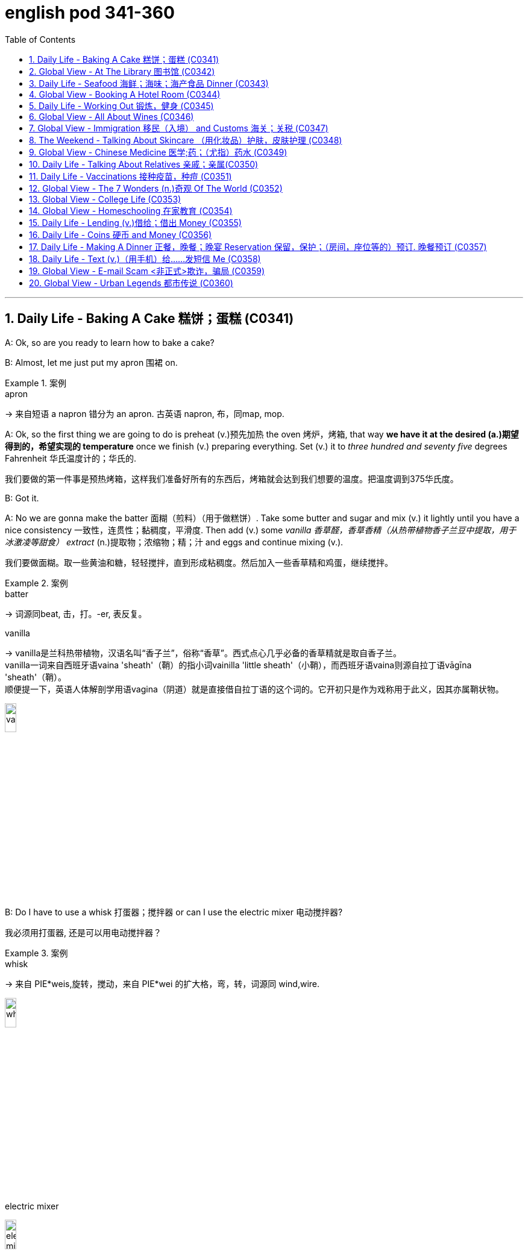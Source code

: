 
= english pod 341-360
:toc: left
:toclevels: 3
:sectnums:
:stylesheet: ../../myAdocCss.css

'''



== Daily Life - Baking A Cake 糕饼；蛋糕 (C0341)

A: Ok, so are you ready to learn how to bake
a cake?

B: Almost, let me just put my apron 围裙 on.

[.my1]
.案例
====
.apron
-> 来自短语 a napron 错分为 an apron. 古英语 napron, 布，同map, mop.
====

A: Ok, so the first thing we are going to do is
preheat (v.)预先加热 the oven  烤炉，烤箱, that way *we have it at the
desired (a.)期望得到的，希望实现的 temperature* once we finish (v.) preparing
everything.
Set (v.) it to _three hundred and seventy five_
degrees
Fahrenheit 华氏温度计的；华氏的.

[.my2]
我们要做的第一件事是预热烤箱，这样我们准备好所有的东西后，烤箱就会达到我们想要的温度。把温度调到375华氏度。

B: Got it.

A: No we are gonna make the batter 面糊（煎料）（用于做糕饼）. Take
some butter and sugar and mix (v.) it lightly until
you have a nice consistency 一致性，连贯性；黏稠度，平滑度. Then add (v.) some
_vanilla 香草醛，香草香精（从热带植物香子兰豆中提取，用于冰激凌等甜食） extract_ (n.)提取物；浓缩物；精；汁 and eggs and continue mixing (v.).

[.my2]
我们要做面糊。取一些黄油和糖，轻轻搅拌，直到形成粘稠度。然后加入一些香草精和鸡蛋，继续搅拌。

[.my1]
.案例
====
.batter
-> 词源同beat, 击，打。-er, 表反复。

.vanilla
-> vanilla是兰科热带植物，汉语名叫“香子兰”，俗称“香草”。西式点心几乎必备的香草精就是取自香子兰。 +
vanilla一词来自西班牙语vaina 'sheath'（鞘）的指小词vainilla 'little sheath'（小鞘），而西班牙语vaina则源自拉丁语vāgīna 'sheath'（鞘）。 +
顺便提一下，英语人体解剖学用语vagina（阴道）就是直接借自拉丁语的这个词的。它开初只是作为戏称用于此义，因其亦属鞘状物。

image:/img/vanilla.jpg[,15%]


====

B: Do I have to use a whisk 打蛋器；搅拌器 or can I use the
electric mixer 电动搅拌器?

[.my2]
我必须用打蛋器, 还是可以用电动搅拌器？

[.my1]
.案例
====
.whisk
-> 来自 PIE*weis,旋转，搅动，来自 PIE*wei 的扩大格，弯，转，词源同 wind,wire.

image:/img/whisk.png[,15%]

.electric mixer
image:/img/electric mixer.jpg[,15%]
====


A: Go ahead and use the mixer, but put it on
medium speed. I’m gonna *sift* (v.)筛（面粉或颗粒较细的物质） the flour 面粉 and
_baking powder_ 烘焙粉;发酵粉 *separately* and then we can
mix (v.) it with milk and the rest of the
ingredients 材料，佐料，原料.

[.my2]
可以用搅拌器，但要调到中速。我要把面粉和发酵粉分开"过筛", 然后我们可以把它和牛奶以及其他配料混合。

[.my1]
.案例
====
.baking powder
[ U]a mixture of powders that are used to make cakes rise and become light as they are baked 发酵粉 +
"发粉"在加工过程中, **受热产生气体，使食品更加蓬松、柔软，**常用于速成面包、油条、曲奇饼、饼干等食品。 +
市面有些"面粉"已混入"发粉"出售，称为自发粉。

image:/img/baking powder.jpg[,15%]
====


B: Ok, so now we need a _baking pan_ 烤盘 right?

[.my2]
好的，现在我们需要一个烤盘，对吗？

[.my1]
.案例
====
.baking pan
image:/img/baking pan.jpg[,15%]
====

A: Yeah, but grease (v.)给…加润滑油，为…涂（或抹）油 and flour (v.)在…上撒面粉 it first so the
cake won’t *stick to* it when it bakes.

[.my2]
是的，但是要先上油,和撒面粉，这样烤的时候, 蛋糕就不会粘在上面了。


B: Done. So how long do we bake it for?

A: We can leave it in there for about twenty
five minutes.
Then we let it cool for ten minutes before we
remove the cake from the pan.

B: Wow! This was a lot easier than I thought!

'''

== Global View - At The Library 图书馆 (C0342)

A: Wow! Look at all these books! I bet I can
find a book about anything here!

B: Shhh （用以让别人安静）嘘!! Please keep your voice down.
There are people reading and studying here.

A: Ok, I’m sorry. Are you the librarian 图书馆馆长，图书馆管理员?
Maybe you can help me, I am looking for a
book.

B: Yes I am. You can check our online
catalog 目录；登记 to search the book you want based
on the genre （文学、艺术、电影或音乐的）体裁，类型, title (n.) or if you know the author,
I can point you towards the right direction.

A: I am looking for a book that has _nursery 幼儿教育的
rhymes_ (（诗、歌曲）押韵；押韵小诗) 童谣.

B: That would be in our children’s section.
That _book shelf_ 书架 there on the right.

[.my2]
在儿童区。右边的那个书架。

A: Ok, I would like *to check out* （从图书馆等）借出;结账离开（旅馆等） these books.

B: Do you have a library card?

A: No. How do I get one?

B: I just need to see your _drivers license_ or
_utility （煤气、水、电等的）公共服务，公用事业 bill_ to prove that you are a resident 居民，住户 of this
state.

A: Here you go 给你.

B: So you are *all set* (=Ready). You can have these
books for two weeks. If you need to have
them longer, you can bring them here to
renew 重新开始，中止后继续 them. If you don’t, you get charged 收（费）；（向…）要价
ten cents a day for each book.

A: Ok, thanks!

[.my1]
.案例
====
.'All Set': A Phrase Beyond "Ready"

While all set commonly means "ready," it has developed a set of idiomatic uses (n.) that could confuse (v.) non-native speakers.  +
For example, "*are you all set*?" is often used to mean "*are you finished?*"  +
"*The bill is all set*" means that *the bill has been taken care of.*  +

And perhaps at a store you might hear "*do you need help or are you all set?*" implying that "all set" `谓` means *one needs no help*.

虽然“all set ”通常意味着“准备好”，但它已经形成了一套可能会让非母语人士感到困惑的惯用用法。例如，“你都准备好了吗？”通常用来表示“你完成了吗？” “账单已全部确定”意味着账单已经处理完毕。也许在商店里您可能会听到“您需要帮助吗？或者您都准备好了吗？”暗示“一切就绪”意味着不需要帮助。

https://www.merriam-webster.com/grammar/usage-of-all-set-idiom

====

'''

== Daily Life - Seafood 海鲜；海味；海产食品 Dinner (C0343)

A: This is such a nice restaurant! I feel so
classy (a.)上等的；豪华的；时髦的!

B: Yeah, it’s a little bit pricey  (a.)高价的，过分昂贵的, but they serve
the best seafood in town.

C: May I Take your order?

B: Yes, I would like some _marinated 腌制，浸泡（食物） grilled 烤的
shrimp_ 虾，小虾 for starters 开胃菜 and I’ll also have the
lobster 龙虾.

[.my2]
我要一些腌烤虾作为开胃菜，我还要一份龙虾。

C: Excellent choice sir. And for you madame?

B: I would like the baked oysters 牡蛎 and the
seafood platter 大平盘.

[.my2]
我要烤牡蛎和海鲜拼盘。

[.my1]
.title
====
.oyster
image:/img/oyster.jpg[,15%]



====

C: Very good madame.

B: That seafood platter sounds good. Excuse
me, what does the platter have?

[.my2]
海鲜拼盘听起来不错。打扰一下，盘子里有什么？

C: It’s a great combination of clams 蛤蜊,蛤蚌；沉默寡言的人,
scallops 扇贝；干贝, squid 枪乌贼，（食用的）鱿鱼 mussels 蚌；贻贝；淡菜, calamari (用作食品的)鱿鱼 and fillets 无骨肉片；去骨鱼片
of salmon  鲑鱼，三文鱼 and tuna 金枪鱼；金枪鱼肉.
It comes with a side of butter sauce and
French fries.

[.my2]
这是蛤蜊、扇贝、鱿鱼贻贝、鱿鱼、鲑鱼片和金枪鱼片的绝佳组合。它附有黄油酱和炸薯条。

[.my1]
.title
====
.clam
-> 词源同clamp,夹子，夹具。后用以指蛤蜊之类的双壳软体动物。

image:/img/clam.jpg[,15%]

image:/img/clam-vs-mollusks-oyster-eastern-cooked-breadedandfried.jpg[,50%]

.scallop
1.a shellfish that can be eaten, with two flat round shells that fit together 扇贝 +
•a scallop shell 扇贝壳

2.any one of a series of small curves cut on the edge of a piece of cloth, pastry , etc. for decoration （织物、糕点等的）扇形饰边；荷叶边

-> 来自古法语 escalope,贝壳，词源同 shell.

image:/img/scallop.jpg[,15%]

.mussel
a small shellfish that can be eaten, with a black shell in two parts 蚌；贻贝；淡菜 +
-> 来自拉丁语mus,老鼠，词源同mouse,musk,-el,小词后缀。即小老鼠，因这种贝类形似小老鼠而得名。

image:/img/mussel.jpg[,15%]

.calamari
image:/img/calamari.jpg[,15%]

.fillet
( NAmE alsofilet ) [ CU] a piece of meat or fish that has no bones in it 无骨肉片；去骨鱼片
•plaice fillets 鲽鱼片 +
•a fillet of cod 一片鳕鱼 +
•fillet steak 无骨牛排 +

-> 来自拉丁语filum,线，词源同 filament. 因这种鱼片用丝线穿在一起而得名。

image:/img/fillet.jpg[,15%]

.salmon
image:/img/salmon.jpg[,15%]

.tuna
-> 来自美式西班牙语 tuna,金枪鱼，来自西班牙语 atun,来自拉丁语 thunnus,来自希腊语 thunnos, 来自 thuno,冲，投掷飞镖，词源同 tunny.

image:/img/tuna.jpg[,15%]


====

B: That sounds great! Cancel the lobster and
give me one of the same please.

C: Very well sir. Anything to drink?

A: Can we get a bottle of your house 餐馆；餐厅 white
wine please?

[.my1]
.title
====
.house

[ C] ( in compounds构成复合词 ) a restaurant 餐馆；餐厅 +
•a steakhouse 牛排餐馆 +
•a coffee house 咖啡馆 +
•a bottle of house wine (= the cheapest wine available in a particular restaurant, sometimes not listed by name) 一瓶本店特价酒
====

C: Superb (a.)极佳的，质量极高的 choice. I will be back shortly with
the wine.


'''

== Global View - Booking A Hotel Room (C0344)

A: Madison Suites 套房, how may I help you?

B: Yes, I’m calling from Mexico. I will be in
town next week and would like to know if
you have availability 可用性，可得性；空闲，闲暇.

我是从墨西哥打来的。我下周会在城里，我想知道你们是否有"空房间"。

B: OK ma’am （尊称）女士，夫人, can you tell me the date you
expect 预料；预期；预计 *to check in* 登记入住,办理入住手续?

A: Yes, July ninth 7月9日. I will be there for seven
nights.

B: We have a _junior 地位（或级别）低的，资历较浅的 single suite_ or a _superior （规模或实力）更大的，更强的，(在品质上)更好的
double suite_ available for those dates.

[.my2]
我们有一间小单人套房, 或一间高级双人套房。


A: What’s the difference?

B: The junior suite is smaller and has one
_twin 成对的；成双的 bed_, while the superior suite has a
_double bed_ and mini-bar.

[.my1]
.title
====
.twin bed 和 double bed 有什么区别?

在酒店房间中，twin bed 和 double bed 是不同的床型： +
- Twin bed（单人床）：通常指的是两张单人床，通常宽 90cm - 110cm（35-43 英寸），适合单人使用。如果是 twin room，通常指有两张单人床。 +
- Double bed（双人床）：通常宽 135cm - 150cm（54-60 英寸），适合一两个人睡，比 twin bed 更宽敞。

image:/img/double bed.jpg[,25%]


====

A: OK, I would like to reserve 预订；保留，预留 the superior
suite. Is breakfast included?

B: Yes, a buffet (a.)自助的；自助餐的 breakfast is served every
morning. I will need your name and your
credit card 信用卡 details *in order to* 为了，以便 complete the
reservation 预订；预约.

[.my1]
.title
====
.buffet
-> 来自法语bufet, 桌子，橱柜。后指餐厅自助餐。
====

A: Sure, my credit card number is...


'''

== Daily Life - Working Out 锻炼，健身 (C0345)

A: Do you want to go catch a movie tonight?

B: I can’t, I have to go to the gym 体育馆，健身房.

A: Come on! You can go tomorrow, just skip
it today.
*It’s not as if* 又不是…,并不是说 you are gonna *get in trouble* 陷入麻烦,惹上麻烦!

[.my2]
你可以明天去，今天就不去了。又不是说你会惹上麻烦！

[.my1]
.title
====
.It’s not as if
的意思是 "又不是……" 或 "并不是说……"，用于表达一种否定或反驳的语气。 +
It’s not as if 常用于表示 某种情况并不会真的发生，有点像 "又不会怎么样" 或 "并不是那回事"。
====

B: Actually I will! I am working out with a
personal trainer that *gets on my case* 批评某人 if I
don’t go. I like it, because it makes me feel (v.)
more obligated (a.)（道义或法律上）有义务的，有责任的，必须的 to go (v.) and get healthy.

[.my2]
事实上我会的！我正在和一个私人教练一起锻炼，如果我不去，他就会来找我。我喜欢它，因为它让我觉得更有义务去保持健康。

[.my1]
.title
====
.get on someone's case
to criticize someone in an annoying way for something they have done: +
- I just don't want him *getting on my case* for being late for work.
====

A: That’s cool, does your personal trainer
basically teach you how to work out?

B: Yeah. He makes a _workout 锻炼 plan_
depending on the areas I want *to work on* 努力改善（或完成）, or
the muscles I want to build. Like _for example_
in order to get better muscle tone （肌肉）结实，健壮；（皮肤）柔韧 in my abs 腹肌,
pecs 胸肌 and biceps  二头肌, he makes me *work out* 锻炼，健身 with
_free weights_ 自由重量器械. Then for my quads 股四头肌, calves 腓；小腿肚 and
hamstrings 腘绳肌腱, I do _leg lifts_ 抬腿 or squats 蹲坐；蹲.

[.my2]
他会根据我想要锻炼的部位, 或我想要锻炼的肌肉, 来制定锻炼计划。比如，为了让我的腹肌、胸大肌, 和二头肌有更好的肌肉张力，他让我做自由重量训练。然后，对于我的股四头肌、小腿和腿筋，我做抬腿或深蹲。

[.my1]
.title
====
.biceps
image:/img/biceps.jpg[,15%]


.Free weights
指的是**自由重量器械，也就是不固定在机器上的健身器材，**例如：  +
哑铃（Dumbbells） +
杠铃（Barbells） +
壶铃（Kettlebells） +
沙袋（Sandbags） +
**相比于健身房里的"固定器械"（如史密斯机、腿举机等），"自由重量训练"需要更多的肌肉协同发力，可以提高肌肉控制能力, 和平衡性。**因此，在你的句子里，"work out with free weights" 意思是 “使用哑铃、杠铃等自由重量器械进行锻炼”，以增强腹肌（abs）、胸肌（pecs）和肱二头肌（biceps）。

image:/img/free weights.jpg[,15%]

.quads
image:/img/quads.jpg[,15%]

.calf
-> 来自PIE *gel, 鼓起，子宫，词源同child, dolphin.

image:/img/calf.jpg[,15%]

.hamstring
-> ham,膝弯，string,弦。引申词义肌腱。 +

image:/img/hamstring.jpg[,15%]
image:/img/hamstring 2.jpg[,15%]

====


A: Sounds like you are really *getting in shape* 身材变好, 变得更健康、更健美!

[.my2]
听起来你真的在变得更健美/越来越健康了！

[.my1]
.title
====

Getting in shape 的意思是 “身材变好” 或 “变得更健康、更健美”，通常指通过锻炼或健康生活方式来改善体型和体能。 +
- He's been working out a lot, and he's really getting in shape.（他最近锻炼很多，身材真的变好了。）

相关短语： +
*Stay in shape*（保持身材） +
*Out of shape*（身材走样、不在状态） +
I need to exercise more —I'm really out of shape.（我得多运动了，我现在体能太差了。）
====

'''

== Global View - All About Wines (C0346)

Salesperson 销售员: Hello there, welcome to
WineWorld. Let me know if I can help you
out at all.

[.my1]
.title
====
.Hello there
问候语：表示问候或打招呼。
====

Customer: Um, yes, please, I could really
use some help. I’m *going over to* 从一处到（另一处） my boss’
house for dinner 正餐，晚餐 tonight and don’t know
what kind of wine I should bring.

[.my2]
是的，我真的需要你的帮助。我今晚要去老板家吃饭，不知道该带什么酒。

Salesperson: OK, do you know what kind of
food will be served?

Customer: Well, his wife is Japanese. He said
she makes really good sushi 寿司（生鱼片冷饭团）.

[.my1]
.title
====
.sushi
image:/img/sushi.jpg[,15%]

====

Salesperson: Hmm, that’s a bit of a
challenge. Sushi is notoriously 众所周知地，声名狼藉地 difficult to pair
with wine. Well, let’s see. have to be a white wine, of
course.

[.my2]
这有点挑战。众所周知，寿司很难与葡萄酒搭配。好吧，让我看看。当然，必须是白葡萄酒。

Customer: Why? Wouldn’t a red wine *go well
with* 与…搭配得好 sushi?

Salesperson: No, I don’t think so. Sushi is a
very delicately 微妙地；精致地；优美地 flavored 有调味的，有特定口味的 food, and red wine
would be a jarring 不和谐的；刺耳的；辗轧的 contrast. You need a white
wine, which has more subtle (a.)不易察觉的；不明显的；微妙的 flavors, to
complement (v.)补充；补足；使完美；使更具吸引力 the fish.

[.my2]
不，我不这么认为。寿司是一种非常精致的食物，而红酒则是一种不和谐的对比。你需要一种味道更微妙的白葡萄酒来搭配鱼肉。

[.my1]
.title
====
.jar
1.~ (sth) (on sth) : to give or receive a sudden sharp painful knock（使）撞击，受震动而疼痛 +
[ VN] +
•The jolt seemed to jar (v.) every bone in her body.这震动似乎把她浑身上下每根骨头都弄疼了。

[ V] +
•The spade jarred on something metal.铁锹撞在什么金属物件上发出刺耳的声音。

2.~ (on sth) : to have an unpleasant or annoying effect （对…）产生不快的影响；使烦躁
SYN grate +
[ V] +
•His constant moaning was beginning *to jar (v.) on* her nerves. 他不停的呻吟使她焦躁不安起来。 +
•There was a jarring note of triumph in his voice. 他声音里含有一种烦人的扬扬得意的口气。

[ also VN ] +
3.[ V] ~ (with sth) : to be different from sth in a strange or unpleasant way （与…）不协调，不和谐，相冲突 +
SYN clash +
•Her brown shoes *jarred (v.) with* the rest of the outfit. 她那双棕色的鞋, 与她的衣着不协调。
====

Customer: I see. So should I get a bottle of
Chardonnay 夏敦埃酒（一种类似夏布利酒的无甜味白葡萄酒）? That’s a white wine, right?

Salesperson: Yes, Chardonnay is a white
wine, but
I’m not sure it’d be _your best bet_ (打赌；赌注)最好的办法.
Chardonnay is one of the more fullbodied 浓郁型
whites, and tends to be a bit oaky 橡木味的；橡木桶味的. I’d
suggest that you go for something
brighter, like this _Sauvignon Blanc_ from New
Zealand.

[.my2]
但我不确定这是你最好的选择。霞多丽是酒体较为浓郁的白葡萄酒之一，往往带有一点橡木味。我建议你喝点亮色的，比如这瓶来自新西兰的长相思。

[.my1]
.title
====
.the/your best bet
( informal ) used to tell sb what is the best action for them to take to get the result they want 最好的办法 +
•If you want to get around London fast, the Underground is your best bet. 如果你想在伦敦快速出行，最好是乘地铁。

2.a ˌgood/ˌsafe ˈbet +
something that is likely to happen, to succeed or to be suitable 很可能发生的事；有望成功的事；合适的东西 +
•Clothes are _a safe bet_ as a present for a teenager. 衣服适合作为送给十几岁孩子的礼物。

.full body
酒体(Body)是指葡萄酒在口中的“重量”和“质感”，主要由舌头的中间偏后的部位来感知. 通常: +
- 酒体轻盈 ( Light ) 的葡萄酒通常给人一种“清瘦”的感觉，接近于水给人的感觉；酒体丰满， +
- 厚重 ( Full-Bodied ) 的葡萄酒通常更为厚重和浓郁，更接近于牛奶给人的感觉； +
- 酒体中等 ( Medium ) 则介于丰满和轻盈之间。
====

Customer: Sauvignon Blanc? What’s that?

Salesperson: That’s another varietal 用葡萄名字命名的葡萄酒, or type
of grape, just like Chardonnay.

[.my2]
或者葡萄的种类，就像霞多丽一样。

Customer: Let’s see. The label says it’s got
”attractive 吸引人的，有吸引力的 citrus (n.a.)柑橘类果实 and grassy 长满草的；被草覆盖的 aromas (食品)芳香 that
*give way to* _crisp 爽口的，脆生的；脆的, mineral 爽口的，脆生的；脆的 flavors_ and a
bonedry (a.)绝干；十分干的 finish. Serve chilled （使）冷却；（被）冷藏.” Oh, no, how
long will it take to chill (v.)（使）冷却，冰镇 the wine? I’m on my
way to the dinner now.

[.my2]
让我看看。标签上写着：“具有迷人的柑橘和青草芳香，随后呈现清爽的矿物风味，并带有极干的收尾。需冷藏后饮用。”哦，不，酒要冷藏多久才能喝？我正要去参加晚宴呢。

[.my1]
.title
====
.citrus
image:/img/citrus.jpg[,15%]


====


Salesperson: It’s OK, don’t worry, we’ll just
choose a wine from the cooler 冷却器；冷藏器. We don’t have
quite 相当，很；非常 *as* _extensive (a.)广阔的；广大的；大量的 a selection_ (*as*) over here,
but...this _Rhone Valley white_ would be lovely 美丽的；优美的；有吸引力的；迷人的.

[.my2]
没关系，别担心，我们可以直接从冷藏柜里挑一瓶。这里的选择可能没那么丰富，但……这款罗讷河谷的白葡萄酒应该很不错。

[.my1]
.title
====
.We don’t have quite *as extensive* a selection (*as*) over here.


- quite（副词）：表示“相当”、“完全” ，用于修饰后面的比较结构。 +
- *as ... as ...（比较结构）：表示“和……一样”。这里是 as extensive a selection as ...（像……一样丰富的选择）。*
- extensive（形容词）：修饰 selection，表示“广泛的”。
- a selection（名词短语）：表示“一个选择”或“品种”。这里是倒装结构，正常语序应为 a quite as extensive selection，但英语中"形容词+名词"的比较结构, 常采用这种倒装方式，即 as + adj. + a/an + noun （例如 as _good a book_ as...）。

状语（Adverbial）：over here +
over here（在这边）是地点状语，表示相较于其他地方，这里的选择不够多。

总结：
完整句子结构是 主语 + 谓语 + 宾语 + 状语，其中宾语 quite as extensive a selection 是一个包含比较级倒装的名词短语。
====


Customer: All right. What varietal （用单一特定品种酿制的）品种葡萄酒 is that?

[.my2]
好吧，这是什么葡萄品种？

Salesperson: Well, this is a French wine, so
they don’t always specify (v.)明确指出；具体说明 the varietal on the
label.
The French believe that the soil _a grape is
grown in_ is one of the most important factors
in the final flavor of the wine.
This wine is probably a blend （不同类型东西的）混合品，混合物 of a few
different types of grapes, mostly Viognier 维欧尼（葡萄品种名）,
I’d guess.

[.my2]
这是法国葡萄酒，所以酒标上不一定会标明具体的葡萄品种。法国人认为，葡萄生长的土壤是影响葡萄酒最终风味的重要因素之一。这款酒可能是几种葡萄的混合，以维欧尼（Viognier）为主，我猜。

Customer: And you think this is a good wine?


Salesperson: Yes, this is one of our bestsellers.
It’s not quite as dry as the Sauvignon
Blanc we were looking at earlier, which
means it’s more approachable 亲切友善的；易理解的；可接近的. It’s light and
crisp 凉爽的；清新的；干燥寒冷让人舒畅的, with a bit of a vanilla 香草精，香子兰精 aroma 芳香，浓香；（喻）气氛.

[.my2]
这款是我们的畅销酒之一。它不像我们之前看的长相思（Sauvignon Blanc）那么干，因此更容易入口。酒体轻盈清爽，还带有一丝香草的香气。

[.my1]
.title
====
.approachable
1.friendly and easy to talk to; easy to understand 和蔼可亲的；易理解的 +
•Despite being a big star, she's very approachable. 她虽然是个大明星，却非常平易近人。 +
•an approachable piece of music 浅显易懂的乐曲

OPP unapproachable

2.[ not before noun]that can be reached by a particular route or from a particular direction 可接近的；能达到的 +
•The summit was approachable only from the south.只有从南面才能到达山顶。

.vanilla
image:/img/vanilla.jpg[,15%]
====

Customer: Perfect! I’ll take it!


'''

== Global View - Immigration 移民（入境） and Customs 海关；关税 (C0347)

A: Good afternoon, passport and _arrival card_ 入境卡
please.

B: Here you are.

A: Where are you coming from?

B: China.

A: Is this your country of birth or residence.

B: I just work there.

A: What is the purpose of your visit to the
United States?

B: I’m here on vacation.

A: How long do you plan to stay in the
United States?

B: Almost three weeks.

A: Sir, you didn’t fill out the information on
your arrival card of where you will be
staying.

B: Oh, I’m sorry, but there are a couple of
different places I will travel to within the
United States, so I wasn’t sure what to put.

A: You must specify an address of the place
where you will spend most of your time.

B: Ok, here you are.

A: Do you have enough means 财富；钱财 to support
yourself while you are here?

[.my2]
你在这里期间有足够的经济来源养活自己吗？

B: Yes. I have some travellers cheques 支票 and
two credit cards.

A: Very good. Do you have anything to
declare?

B: Nope. I only have my clothes and camera!

A: Very well sir, welcome to the United
States, enjoy your visit.


'''

== The Weekend - Talking About Skincare （用化妆品）护肤，皮肤护理 (C0348)

A: You want to go get a facial (n.)面部护理，美容 with me today?

[.my2]
你今天想和我一起去做面部护理吗？

B: Dude <美，非正式>家伙，小子, what are you talking about? Only
girls do that.

A: Not at all, guys also get facials, manicures 修剪指甲；指甲护理
and pedicures 足部保养；足部护理. There is nothing wrong with
*looking after* your skin and looking good.

[.my2]
男人们还做面部护理、修指甲和足疗。照顾好你的皮肤，让自己看起来很好并没有错。

[.my1]
.title
====
.manicure
-> mani-,手，词源同manual,cure,处理，护理，治疗。引申词义指甲护理。
====


B: True. So _what do they do to you_ at your
beauty spa?

[.my2]
那么在你的美容院, 他们会对你做什么呢？

A: Well, first they exfoliate (v.)使片状脱落；使呈鳞片状脱落 my face, *getting
rid of* all the dead skin 死皮. Then I get a face
mask with nutrients 营养物；养分 that keep my skin
healthy and young. Afterwards 过后，后来, they apply
some moisturizer 润肤膏 and you leave (v.) feeling like a
million bucks （一）美元.

[.my2]
首先他们去角质，去除我脸上的死皮。然后我用含有营养成分的面膜，让我的皮肤保持健康和年轻。之后，他们会给你涂一些润肤霜，你离开的时候感觉就像个百万富翁。

B: *That doesn’t really sound (v.) like something* I
would be interested in. In any case, I just
wash my face every night and use sunscreen （防晒油中的）遮光剂；防晒霜
during the day.

[.my2]
听起来我不太感兴趣。无论如何，我只是每天晚上洗脸，白天涂防晒霜。

A: Well _you should come with me_ one day,
I’m sure you’ll love it.

B: Uh... no.


'''

== Global View - Chinese Medicine 医学;药；（尤指）药水 (C0349)

A: What’s wrong?

B: I have a headache. These past few days
I’ve been *living off* 依赖，依靠 painkillers 止痛药. Man, I feel like
my head is going to explode.

A: You should get acupuncture 针灸，针刺疗法 treatment. My
mom was always having headache issues （有关某事的）问题，担忧
and it was acupuncture that cured her.

B: The results are too slow. On top of that 除此之外,
`主` just the thought of _smoking (a.)冒着烟 needles_ poking (v.)刺
into my flesh 肉体 `谓` frightens me.

A: They don’t just randomly stick 粘，贴；刺，戳，插 you, they
find your pressure points. The heat allows
the body to immediately respond to the
treatment, restoring (v.)恢复，重建 the body’s ”chi”.

[.my2]
他们不会随便贴你，他们会找到你的压力点。热可以让身体立即对治疗做出反应，恢复身体的“气”。


B: But I get scared 惊恐的，恐惧的；担心的，焦虑的 _the moment_ I see a
needle. How could I stand 忍受，容忍 having needles in
my body for hours _on end_ 连续地，不间断地?

[.my2]
但是我一看到针就害怕。我怎么能忍受针连续几小时扎在我身上？

A: The needles are very thin, and *as long as* 只要……就
the doctor’s technique is good, and the
patient himself is relaxed, it won’t hurt –*on
the contrary* it will actually alleviate (v.)减轻，缓和 pain.
Now there are high-tech
needles that are micro thin; they don’t hurt
at all.
However, if you are really scared (a.)惊恐的，恐惧的 of
acupuncture 针灸，针刺疗法, scraping 刮屑；削片 or cupping 拔火罐 are also
options.

[.my2]
针很细，只要医生的技术好，病人自己放松，就不会疼——相反，它实际上会减轻疼痛。现在有了微细的高科技针头；它们一点也不疼。然而，如果你真的害怕针灸，刮痧或拔火罐也是一种选择。

B: Scraping is too terrifying (a.)吓人的，令人害怕的 . When they
finish scrapping, your body is all red, as if
you were just tortured 拷打；（精神上）折磨.
Cupping is the same, your body *ends up with* 以……结束，最终得到
red circles all over it –looks like someone beat
you up.

[.my2]
刮痧太可怕了。当他们完成刮痧，你的身体都是红色的，好像你刚刚被折磨。拔火罐也是一样的，你的身体最后都是红圈——看起来就像被人打了一顿。

A: This only signifies (v.)意味着，象征  that the toxins 毒素，毒质 have left
the body. Actually, there is only discomfort 轻微的病痛；不舒服；不适
during the treatment process. Once it’s over
you feel very comfortable.

[.my2]
这只表明毒素已经排出了身体。实际上，在治疗过程中只有不适感。一旦结束，你会感觉很舒服。

B: Chinese medicine is strange. The patients
are already
ill, and then the doctor makes them suffer
more.

[.my2]
中医很奇怪。病人已经病了，医生又让他们受更多的苦。

A: This is the only way *to get at* 到达某处；接近某人（或某物）；够得着某物;获悉；了解；查明；发现 the problem.
Anyway, if you want to relieve the pain, You
are just going to have to be tough 坚强的；健壮的；能吃苦耐劳的；坚韧不拔的 and do it.

[.my2]
这是解决问题的唯一办法。不管怎样，如果你想减轻疼痛，你就得坚强地去做。

B: Forget it 算了吧. I don’t want to inflict  (v.)使遭受，使承受 any more
pain on myself. *In a little while* 不久，很快，立刻，马上 I’ll go and
buy some more painkillers and take a nap 睡午觉；小睡一下.

[.my2]
算了吧。我不想再给自己造成任何痛苦。过一会儿我再去买些止痛药，然后睡个午觉。

'''

== Daily Life - Talking About Relatives 亲戚；亲属(C0350)

A: What are you doing this weekend?

B: My brother in law is having a small _get together_ （美）集合；（美）聚会 at his house and he invited me.

[.my2]
我姐夫要在他家举行一个小型聚会，他邀请了我。

[.my1]
.title
====
.Brother-in-law
1: the brother of one's spouse +
2 +
a: the husband of one's sibling 兄弟姐妹 +
b: the husband of one's spouse's sibling
====

A: Is it a family thing or just friends?

B: A bit of both. Some cousins 堂（表）兄弟，堂（表）姐妹, aunts and
uncles will be there, but also some friends
from the neighborhood.

A: Is your _great uncle_ Rick going to be
there? He is really funny.

[.my1]
.案例
====
.uncle
the brother of your mother or father; the husband of your aunt

.great uncle
an uncle of your father or mother

image:/img/family-tree-with-great-uncle-and-great-aunt.jpg[,100%]



====

B: Yeah he is going to be there with his stepson 过继的儿子，继子
and his ex-wife.


A: You mean your sister?

B: No, Rick is actually my great uncle, so he
is my grandmother’s brother.


A: You lost 弄不懂；困惑 me.

[.my2]
你把我弄糊涂了

B: I’ll explain later, let’s go.


'''

== Daily Life - Vaccinations 接种疫苗，种痘 (C0351)

A: Hello Mrs. Parker, how have you been?

B: Hello Dr. Peters. Just fine thank you. Ricky
and I are here for his vaccines  疫苗.

A: Very well. Let’s see, according to his
vaccination record 疫苗接种记录, Ricky has received his
Polio 脊髓灰质炎，小儿麻痹症, Tetanus 破伤风 and
Hepatitis 肝炎 B shots. He is 14 months old, so he
is due for Hepatitis 肝炎 A, Chickenpox 水痘 and
Measles 麻疹，风疹 shots.

[.my1]
.案例
====
.polio
( also formal polio·my·el·itis  /ˌpəʊliəʊˌmaɪəˈlaɪtɪs/
 ) [ U]an infectious disease that affects the central nervous system and can cause temporary or permanent paralysis (= loss of control or feeling in part or most of the body) 脊髓灰质炎；小儿麻痹症

.tetanus
[ U]a disease in which the muscles, especially the jaw muscles, become stiff, caused by bacteria entering the body through cuts or wounds 破伤风

在婴儿出生后4至6天，少数早至2天或迟至14天以上发病。 +
当破损的皮肤或粘膜被感染，或新生儿由于切断脐带时被感染，*"破伤风芽孢杆菌"侵入致病。* 目前死亡率约10%。

感染到此疾病的原因，**通常是由沾有细菌的物品（如金属锐器）, 对皮肤造成损伤（如切伤或穿刺伤），并同时将病原菌送至体内（较深的伤口, 会提供该细菌繁衍的"厌氧性环境", 从而活化该细菌）。**此细菌通常存在于泥土、灰尘、以及粪便。

**破伤风在临床上明显的症状为"痉挛"。**最常见的痉挛型态从颚开始，接着进展到身体其余部位。*"破伤风梭状芽胞杆菌"会刺激神经中枢，干扰肌肉正常收缩的能力，并引起上述症状.*
====

B: What about Rubella 风疹 and Mumps  流行性腮腺炎?

[.my1]
.案例
====
.Rubella
风疹（rubella）是由风疹病毒（RV）引起的急性呼吸道传染病.


====

A: Well, I can only give him these *for now* 目前；暂时,
and after a couple of weeks I can administer (v.)给予；提供
the rest.

[.my2]
我现在只能给他这些药，几周后我才能给他剩下的药。

B: Ok great. Doctor, I think I also may need
a Tetanus 破伤风；强直 booster 加强剂量. Last time I got it was
maybe fifteen years ago!

A: We will check our records and I’ll have the
nurse administer (v.) the booster as well 也；同样地. Now,
please hold
Ricky’s arm tight, this may sting (v.)（使）感觉刺痛，感觉灼痛 a little.

[.my2]
我们要查一下记录，我会让护士给我们注射助推器。现在，请抓紧里奇的胳膊，可能会有点疼。

'''

== Global View - The 7 Wonders (n.)奇观 Of The World (C0352)

A: Have you seen this news article?
Apparently 据…所知；看来；显然 an
organization has made a list to name (v.) the
new _seven wonders of the world_ and people
could vote for them online.

B: Wow, that’s really interesting. So who
won?

A: Well, the Great Wall of China, the Taj
Mahal 泰姬陵 in
India.

B: I’ve been there! It really is an amazing
work of architecture 建筑学, 建筑设计 and art. The entire 全部的，整个的
complex （类型相似的）建筑群 is made of white marble and in the
interior 内部；里面 of the tomb, the walls are covered
with gems 宝石 and emeralds 祖母绿；翡翠!

[.my2]
我去过那里！它确实是一个令人惊叹的建筑和艺术作品。整个建筑群由白色大理石建成，在陵墓的内部，墙壁上覆盖着宝石和祖母绿！

A: Cool! Also amongst the winners is Petra,
in Jordan 约旦（阿拉伯北部的国家）;乔丹（男子名）,
_Machu Picchu_ in Peru  秘鲁 and the pyramid in
Chichenitza in Mexico.

[.my2]
获奖者还包括约旦的佩特拉、秘鲁的马丘比丘, 和墨西哥的奇切尼察金字塔。

B: Wait a minute! It also says that _the Christ 基督，耶稣基督
Redeemer 救世主；耶稣基督 statue_ in Brazil and the Colosseum 罗马圆形大剧场,斗兽场
in
Rome are wonders. I would love to go to
Italy and see the Colosseum, stand in the
middle like a gladiator 角斗士 !

[.my2]
等一下！它还说巴西的救世主雕像, 和罗马的斗兽场是奇迹。我想去意大利看罗马斗兽场，像角斗士一样站在中间！

A: Well, let’s see if we can find some cheap
airfare 机票费用；飞机票价 and we can go towards 接近，将近（某一时间） the end of the year.

[.my2]
让我们看看能不能找到便宜的机票，我们可以在年底去。

B: Good idea!


'''

== Global View - College Life (C0353)

A: Hey, Jordan, is that you? Long time no
see!

B: Oh, hey, no kidding! I haven’t seen you
since orientation 新生入学指导;（任职等前的）培训，训练；迎新会 three months ago! So
how’ve you been 你最近怎么样?
*Settling into* 逐渐适应 college life OK?

A: Yeah, I think so! I pledged 宣誓加入(美国大学生联谊会) _Phi Iota Alpha_,
so I’m living at the _frat 兄弟会 house_ now.

[.my1]
.案例
====
.Phi Iota Alpha
一种美国大学生联谊会，成立于1931年，旨在促进拉丁美洲文化的传播和交流。

.frat
= fraternity

Greek Life指的是「fraternities (兄弟会)」和「sororities (妇女俱乐部；女学生联谊会)」等大學社團組織。 +
Greek Life 希腊生活：指美国大学校园中的兄弟会和姐妹会组织，通常以希腊字母命名，成员们参与各种社交活动、慈善事业和校园活动。

[.my3]
[options="autowidth" cols="1a,1a"]
|===
|组织
|- Frat (=fraternity) 兄弟会(男性加入)
- sorority 姐妹会(女性加入)

|存在目的
|- Greek Life 組織, 讓大學生能找到興趣相投的朋友。
- 成員可以決定要住在frat或sorority的房子，這樣一來就能夠跟其他Greek Life的家庭成員有更多相處的時間。

|在決定加入Greek Life之前，必須考慮以下幾點
|- 一般來說，一所大學有許多 fraternities 和 sororities，基於不同的價值觀，文化身份，學術和職涯發展，慈善事業或宗教信仰等。

- 成本：加入fraternity 或 sorority 的費用可能會很昂貴，例如：會費、舞會、校外旅行等活動的支出。
- 時間：Greek Life的活動需要投入很多時間，像是參加每週的會議、各種各樣的活動。如果你是跟組織成員一起住在frat或sorority房子中，*社交活動很容易會使你分心。維持良好學習成績也是很重要的。*
- Hazing： 有時候在Greek Life裡也會發生欺凌的事件， 尤其是在「pledge」期間，「hazing」指的是要參與一些有危險性活動的社會壓力，例如：強迫喝酒、至始至終滿足哥哥或姐姐的要求等等。然而，校方也有對此立下規範、幫助呈報事件，且譴責之。
|===




====

B: Oh, so you’re a frat boy 兄弟会成员 now, huh?

A: Yeah, yeah, I know, it’s totally clich ´ e (n.)陈词滥调的,
but really, I think it’s been a good decision.
I’ve got a lot of support and good
suggestions from the guys.
What about you? What have you been *up to* 你最近在忙什么?


B: Not much 不多,没什么. I’m still living at home and
commuting (v.)乘公交车上下班；经常往来；通勤 to school. I ended up dropping 停止；终止；放弃
that _metalworking (a.)金属制造的 class_ I was so excited
about. It just wasn’t *as interesting as* I’d
hoped. The _guidance 指导，指引 counselor_ 顾问，咨询师 suggested
that I focus on my _prerequisite 先决条件；前提；必备条件 courses_ 先修课程 so
that I can make sure the credits 学分 count (n.)计算，总数.

[.my2]
没什么。我还是住在家里，每天通勤上学。我最后退掉了那门我原本很兴奋的金属加工课。它没有我希望的那么有趣。指导顾问建议我专注于我的先修课程，以确保学分有效。

A: That sounds smart 聪明的，明智的. . . but kind of boring.

B: Yeah, it is, a little bit. I joined _the Great
Outdoors
Club_, though, which has been a lot of fun.
We’ve gone on two _camping  露营，野营 trips_ (远行)露营旅行 already,
and I’ve made some good friends.

[.my2]
不过我加入了Great Outdoors Club，这很有趣。我们已经去了两次露营旅行，我也交到了一些好朋友。

A: That’s cool. Hey, so have you decided on
your major (n.)主修科目，专业 yet?

B: Definitely pre-med 医学预科. What about you?

A: I still have no clue 线索，提示；理解，想法. . . but we don’t have
*to declare 宣布，声明；断言 a major* 确定专业 ‘til our sophomore (n.a.)二年级的 year,
so I’ve got time!
Oops, I’m late for class. Gotta run 得走了!

[.my2]
我还是没头绪……但我们直到大二才需要确定专业，所以我还有时间！哎呀，我上课要迟到了。得走了！

[.my1]
.案例
====
- sophomore -> 来自希腊语 sophos, 聪明的，智慧的，moros,笨蛋，弱智，词源同 moron,oxymoron.或简单的 more,更加，即变得 稍微聪明一点。
====

B: OK, take care! Hey, nice *running into* 撞上，碰上 you!

[.my1]
.案例
====
-​nice running into you​ (短语) 很高兴遇到你
====

A: Yeah, you too!


'''

== Global View - Homeschooling 在家教育 (C0354)

A: I think we should *home school* (v.)在家接受教育 our
children when we decide to have kids.

[.my2]
我觉得我们决定要孩子时, 应该在家教育他们。

B: What? Why?

A: Well, our public schools here are not very
good and private school are just too
expensive. I have been *reading up on* 研读，查阅 home
schooling and it has a lot of advantages 有利条件，优势.

B: Like what? I think that by doing
something like that we would *be isolating* 使隔离；使绝缘 our
children *from* social interaction 互动，交流.


A: Well, first of all, I would be able to teach
them everything they learn in school in a
more relaxed and fun way. I also think that
having a one-on-one (a.)一对一的；直接对立的 class is much better
since you can focus more on his or her
strengths 优点;优势，强项；长处 or weaknesses.

B: I think neither your parents or mine would
agree to such an idea.

A: I will *bring it up* 提出,提起某事 over Sunday brunch 早午餐.

[.my2]
我会在周日早午餐时, 提出这个想法。

[.my1]
.案例
====
- brunch -> 来自 breakfast 和 lunch 的合成词，主要应用于现代社会不吃早餐的年青人。
====

B: Good luck with that!


'''

== Daily Life - Lending (v.)借给；借出 Money (C0355)

A: Can I borrow five bucks 美元?

B: No!

A: Come on! I’ll pay you back on Tuesday.

B: Last time I lent you money, you never
paid me back.

A: I promise if you lend me five dollars
today, I will repay (v.)付还，偿还；报答，回报 you *in full* 全部 next week.

B: Ok, but I’m taking your skateboard 滑板 as
collateral 抵押物，担保品.

[.my2]
但我要拿你的滑板作为抵押。

[.my1]
.案例
====
-  skateboard +
image:/img/skateboard.jpg[,15%]


- collateral -> col-, 强调。-later, 边，词源同lateral. 即放在旁边作为抵押物品的。
====

A: Fine! I can’t believe you don’t trust me.

B: It’s nothing personal 不是针对个人, just business.


'''

== Daily Life - Coins 硬币 and Money (C0356)

A: Help me organize 整理，安排；规划 these coins.

B: That’s a lot of money! What did you do?
Break (v.)（使）破；弄坏 the _piggy bank_ 存钱罐?

A: Yeah, I’m gonna go to the bank and
change it for bills 纸币, but first I have to separate
them into little piles 一堆，一叠.

[.my2]
我要去银行把它们换成纸币，但首先我得把它们分成小堆。

B: Ok, I’ll find all the quarters (25美分硬币) and dimes (10美分硬币)
while you sort the nickels (5美分硬币) and pennies  (便士;1美分硬币) .


[.my2]
我来找所有的25美分和10美分硬币，你来分类5美分和1美分硬币。

[.my1]
.案例
====
image:/img/quarters dimes nickels pennies.webp[,50%]
====

A: Great, then we can *add* everything *up*  加起来 and
take it to 带到 the bank.

B: I found some coins that are not from
here.

[.my2]
我发现了一些不是这里的硬币。

A: Oh yeah, those are from my trip to
London. I have a couple of 两个（事物）或几个（事物） different pence,
but *in all* 总共，合计 it won’t *add up to* 总计 one pound.

[.my2]
对了，那些是我去伦敦旅行时带回来的。我有几种不同的便士，但总共加起来也不到一英镑。

B: Are you sure the bank will change these
coins for you?

A: Hopefully 希望如此!


'''

== Daily Life - Making A Dinner 正餐，晚餐；晚宴 Reservation 保留，保护；（房间，座位等的）预订. 晚餐预订 (C0357)

A: Bruno Bistro, how may I help you?

B: Yes hello, I would like to make a
reservation please.

A: Certainly sir, For which day and time
please?

B: Tonight at seven.

A: I’m sorry sir, but we are fully booked
tonight until eight.

B: In that case, eight o’clock is fine.

A: Very well, and how many people will
attend 出席，参加 tonight?

B: Four people.

A: Lastly  最后（一点）, may I please know what name I
should make the reservation under?

A: Mark.


'''

== Daily Life - Text (v.)（用手机）给……发短信 Me (C0358)

A: Why didn’t you text me last night?

B: What? I sent you three or four messages!

A: I didn’t get any of them. I was waiting for
you to text (v.) me the address 地址 of where the
party was and I never got your message.

B: Why didn’t you just call? I hate sending
SMS messages.

A: Well, because I didn’t have any credit 话费 on
my phone. I *used it all up* 用光 this month.

B: I thought you had an unlimited 无限的 _SMS plan_ （手机流量、话费等）套餐. 短信套餐?

A: I do, but if I don’t have any credit in my
phone, it won’t let me call (v.) or send messages.

[.my2]
我是有，但如果我手机里没有话费，它就不让我打电话或发短信。

B: No wonder 难怪 you didn’t get my texts!

[.my2]
难怪你没收到我的短信！

'''

== Global View - E-mail Scam <非正式>欺诈，骗局 (C0359)

A: I got an urgent email from Tom! He says
he is in
London and got robbed 抢劫 and needs us to wire (v.)电汇（钱款）；发电报给（某人）;给……接上电线
him some money for his hotel.

[.my2]
需要我们给他电汇一些钱来付酒店费用。

B: What? That sounds really dodgy (a.)狡猾的；狡诈的；可疑的 to me.

A: No way, Tom is an honest person, he
wouldn’t lie to me.

B: No I mean, it seems like someone may
have hacked his email account and sent that
out. I mean think about it, why would he
email (v.) you *instead of* calling you.

[.my2]
我是说，想想看，他为什么不打电话给你，而是发邮件。

A: Do you really think someone is trying to
scam (v.)欺诈，诓骗（钱财） people into sending money?

[.my2]
你真的认为有人试图诈骗人们寄钱吗？

B: For sure 当然;确定地；肯定地! There are so many _con 骗局，诈骗钱财 artists_ 艺术家，设计师
out there, you never really know.

[.my1]
.案例
====
- con artists​ /ˈkɑːn ˌɑːr.tɪsts/ n. (骗子) people who cheat others by persuading them to believe something that is not true.
====

'''

== Global View - Urban Legends 都市传说 (C0360)

A: Have you read all these crazy things that
*are going on* 进行，发生 around the world?

B: What do you mean?

A: I was reading about how some people get
tricked (v.)欺骗，哄骗 or drugged （使）服麻醉药 in their hotel rooms and
have their organs 器官 removed! Then they are
sold on the black market.



B: Don’t tell me you actually believe all that?
Don’t be so gullible (a.)易受骗的；轻信的, they are just urban
legends. They are just stories people *make
up* 编造;组成，构造 to scare 使惊恐，吓唬 you.

[.my1]
.案例
====
- gullible -> 来自词根gull, 吞食，词源同glut, gullet. 引申义易上当的。
====

A: Well, I was also reading about how some
popular songs have subliminal (a.)[生理] 阈下的；潜在意识的；微小得难以察觉的 or even
satanic (a.)邪恶的；魔鬼的 messages if you play them
backwards! Can you believe that?

[.my2]
我也在读一些流行歌曲如果倒着播放, 会有潜意识甚至邪恶的信息！

[.my1]
.案例
====
- subliminal -> sub-,在下，-lim,门槛，界线，词源同 limit. 即界线下的，引申词义下意识的，潜意识的。
====

B: You really think an artist or songwriter 歌曲作家 is
going *to go through the trouble* 去经历这些麻烦 of putting
subliminal (a.) or satanic 邪恶的；魔鬼的 messages in a song?
Don’t be so naive!

[.my2]
你真的认为一个艺术家或词曲作者, 会费尽心思在歌曲中放入潜意识或邪恶的信息吗？

A: Well maybe you are right, but how about
the story of how KFC has rows 一排，一行 of headless 无头脑的
chickens which are *super grown* in order to
get bigger chickens faster!

[.my2]
但关于肯德基有一排排无头鸡，它们超级生长, 以更快得到更大的鸡的故事呢！

B: Sounds a bit too *far fetched* (a.)牵强的；乱七八糟的；靠不住的 to be true
don’t you think?

[.my2]
听起来有点太牵强了

'''


